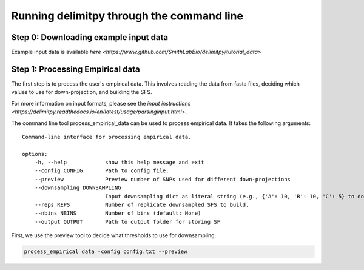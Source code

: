 ##############################
Running delimitpy through the command line
##############################

==========================================
Step 0: Downloading example input data
==========================================

Example input data is available `here <https://www.github.com/SmithLabBio/delimitpy/tutorial_data>`

==========================================
Step 1: Processing Empirical data
==========================================

The first step is to process the user's empirical data. This involves reading the data from fasta files, deciding which values to use for down-projection, and building the SFS.

For more information on input formats, please see the `input instructions <https://delimitpy.readthedocs.io/en/latest/usage/parsinginput.html>`.

The command line tool process_empirical_data can be used to process empirical data. It takes the following arguments::

    Command-line interface for processing empirical data.

    options:
        -h, --help            show this help message and exit
        --config CONFIG       Path to config file.
        --preview             Preview number of SNPs used for different down-projections
        --downsampling DOWNSAMPLING
                              Input downsampling dict as literal string (e.g., {'A': 10, 'B': 10, 'C': 5} to downsample to 10 individuals in populations A and B and 5 in population C).
        --reps REPS           Number of replicate downsampled SFS to build.
        --nbins NBINS         Number of bins (default: None)
        --output OUTPUT       Path to output folder for storing SF


First, we use the preview tool to decide what thresholds to use for downsampling.

.. code-block:: python

    process_empirical data -config config.txt --preview


